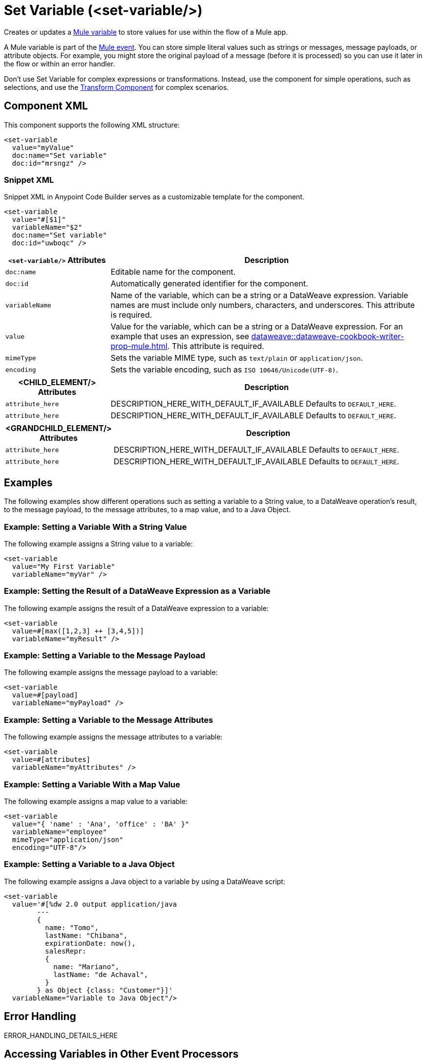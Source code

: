 //
//tag::component-title[]

= Set Variable (<set-variable/>)

//end::component-title[]
//

//
//tag::component-short-description[]
//     Short description of the form "Do something..." 
//     Example: "Configure log messages anywhere in a flow."

Creates or updates a xref:mule-runtime::about-mule-variables.adoc[Mule variable] to store values for use within the flow of a Mule app.

//end::component-short-description[]
//

//
//tag::component-long-description[]

A Mule variable is part of the xref:mule-runtime::about-mule-event.adoc[Mule event]. You can store simple literal values such as strings or messages, message payloads, or attribute objects. For example, you might store the original payload of a message (before it is processed) so you can use it later in the flow or within an error handler.

Don't use Set Variable for complex expressions or transformations. Instead, use the component for simple operations, such as selections, and use the xref:transform-component-about.adoc[Transform Component] for complex scenarios.

//end::component-long-description[]
//


//SECTION: COMPONENT XML
//
//tag::component-xml-title[]

[[component-xml]]
== Component XML

This component supports the following XML structure:

//end::component-xml-title[]
//
//
//tag::component-xml[]

[source,xml]
----
<set-variable 
  value="myValue" 
  doc:name="Set variable" 
  doc:id="mrsngz" />
----

//end::component-xml[]
//
//tag::component-snippet-xml[]

[[snippet]]

=== Snippet XML

Snippet XML in Anypoint Code Builder serves as a customizable template for the component. 

[source,xml]
----
<set-variable 
  value="#[$1]" 
  variableName="$2" 
  doc:name="Set variable" 
  doc:id="uwboqc" />
----

//end::component-snippet-xml[]
//
//
//
//
//TABLE: ROOT XML ATTRIBUTES (for the top-level (root) element)
//tag::component-xml-attributes-root[]

[%header,cols="1,3a"]
|===
| `<set-variable/>` Attributes 
| Description

| `doc:name` 
| Editable name for the component.

| `doc:id` 
| Automatically generated identifier for the component.

| `variableName` 
| Name of the variable, which can be a string or a DataWeave expression. Variable names are must include only numbers, characters, and underscores. This attribute is required.

| `value` 
| Value for the variable, which can be a string or a DataWeave expression. For an example that uses an expression, see xref:dataweave::dataweave-cookbook-writer-prop-mule.adoc[]. This attribute is required.

| `mimeType`
| Sets the variable MIME type, such as `text/plain` or `application/json`.

| `encoding`
| Sets the variable encoding, such as `ISO 10646/Unicode(UTF-8)`.

|===
//end::component-xml-attributes-root[]
//
//
//TABLE (IF NEEDED): CHILD XML ATTRIBUTES for each child element
//  Repeat as needed, adding the next number to the tag value. 
//  Provide intro text, as needed.
//tag::component-xml-child1[]

[%header, cols="1,3"]
|===
| <CHILD_ELEMENT/> Attributes | Description

| `attribute_here` | DESCRIPTION_HERE_WITH_DEFAULT_IF_AVAILABLE Defaults to `DEFAULT_HERE`.
| `attribute_here` | DESCRIPTION_HERE_WITH_DEFAULT_IF_AVAILABLE Defaults to `DEFAULT_HERE`.

|===
//end::component-xml-child1[]
//
//
//TABLE (IF NEEDED): GRANDCHILD XML ATTRIBUTES for each grandchild element
//  Repeat as needed, adding the next number to the tag value. 
//  Provide intro text, as needed.
//TAG
//tag::component-xml-descendant1[]
[%header, cols="1,3"]
|===
| <GRANDCHILD_ELEMENT/> Attributes | Description

| `attribute_here` | DESCRIPTION_HERE_WITH_DEFAULT_IF_AVAILABLE Defaults to `DEFAULT_HERE`.
| `attribute_here` | DESCRIPTION_HERE_WITH_DEFAULT_IF_AVAILABLE Defaults to `DEFAULT_HERE`.

|===
//end::component-xml-descendant1[]
//


//SECTION: EXAMPLES
//
//tag::component-examples-title[]

== Examples

//end::component-examples-title[]

//tag::component-examples-intro[]

The following examples show different operations such as setting a variable to a String value, to a DataWeave operation's result, to the message payload, to the message attributes,  to a map value, and to a Java Object. 
//end::component-examples-intro[]


//
//tag::component-xml-ex1[]
[[example1]]

=== Example: Setting a Variable With a String Value

The following example assigns a String value to a variable: 

[source,xml]
----
<set-variable 
  value="My First Variable" 
  variableName="myVar" />
----

//OPTIONAL: SHOW OUTPUT IF HELPFUL
//The example produces the following output: 

//OUTPUT_HERE 

//end::component-xml-ex1[]
//
//
//tag::component-xml-ex2[]
[[example2]]

=== Example: Setting the Result of a DataWeave Expression as a Variable

The following example assigns the result of a DataWeave expression to a variable: 

[source,xml]
----
<set-variable 
  value=#[max([1,2,3] ++ [3,4,5])]
  variableName="myResult" />
----

//OPTIONAL: SHOW OUTPUT IF HELPFUL
//The example produces the following output: 

//OUTPUT_HERE 

//end::component-xml-ex2[]
//

//tag::component-xml-ex3[]
[[example3]]

=== Example: Setting a Variable to the Message Payload

The following example assigns the message payload to a variable: 

[source,xml]
----
<set-variable 
  value=#[payload]
  variableName="myPayload" />
----

//end::component-xml-ex3[]

//tag::component-xml-ex4[]
[[example4]]

=== Example: Setting a Variable to the Message Attributes

The following example assigns the message attributes to a variable: 

[source,xml]
----
<set-variable 
  value=#[attributes]
  variableName="myAttributes" />
----

//end::component-xml-ex4[]

//tag::component-xml-ex5[]
[[example5]]

=== Example: Setting a Variable With a Map Value

The following example assigns a map value to a variable: 

[source,xml]
----
<set-variable 
  value="{ 'name' : 'Ana', 'office' : 'BA' }"
  variableName="employee"  
  mimeType="application/json" 
  encoding="UTF-8"/>
----

//end::component-xml-ex5[]

//tag::component-xml-ex6[]
[[example6]]

=== Example: Setting a Variable to a Java Object

The following example assigns a Java object to a variable by using a DataWeave script: 

[source,xml]
----
<set-variable 
  value='#[%dw 2.0 output application/java 
        --- 
        { 
          name: "Tomo", 
          lastName: "Chibana", 
          expirationDate: now(), 
          salesRepr: 
          { 
            name: "Mariano", 
            lastName: "de Achaval", 
          } 
        } as Object {class: "Customer"}]' 
  variableName="Variable to Java Object"/>
----

//end::component-xml-ex6[]

//SECTION: ERROR HANDLING if needed
//
//tag::component-error-handling[]

[[error-handling]]
== Error Handling

ERROR_HANDLING_DETAILS_HERE

//end::component-error-handling[]
//

// tag::accessing-variables[] 
== Accessing Variables in Other Event Processors

Set Variable sets a variable in the current Mule event, and the variables then travel with the Mule event to downstream event processors. You can access any variable with DataWeave using `vars`. So if you set a variable named _lastMessage_, you can access it as `vars.lastMessage`. You can set variables in a Transform Message component, and also many connectors and event processors have a Target variable that you can set. All these are flow variables and you access them through the keyword `vars.`.

// end::accessing-variables[] 

//SECTION: SEE ALSO
//
//tag::see-also[]

[[see-also]]
== See Also

* xref:mule-runtime::about-mule-variables.adoc[Variables in Mule Events]
* xref:mule-runtime::target-variables.adoc[Enrich Data with Target Variables]

//end::see-also[]